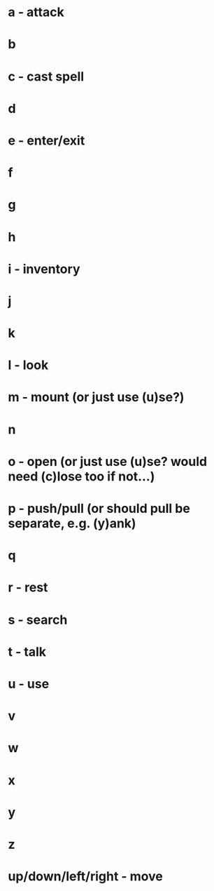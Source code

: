 * a - attack
* b
* c - cast spell
* d
* e - enter/exit
* f
* g
* h
* i - inventory
* j
* k
* l - look
* m - mount (or just use (u)se?)
* n
* o - open (or just use (u)se? would need (c)lose too if not...)
* p - push/pull (or should pull be separate, e.g. (y)ank)
* q
* r - rest
* s - search
* t - talk
* u - use
* v
* w 
* x
* y
* z
* up/down/left/right - move
